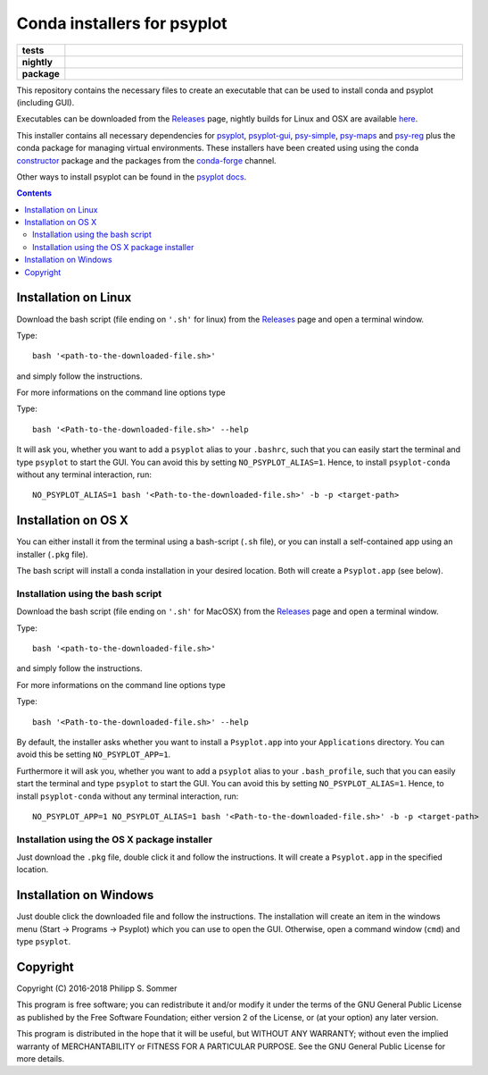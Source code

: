 Conda installers for psyplot
============================

.. start-badges

.. list-table::
    :stub-columns: 1
    :widths: 10 90

    * - tests
      - |travis| |appveyor| |requires|
    * - nightly
      - |nightly|
    * - package
      - |github|

.. |travis| image:: https://travis-ci.org/Chilipp/psyplot-conda.svg?branch=master
    :alt: Travis
    :target: https://travis-ci.org/Chilipp/psyplot-conda

.. |appveyor| image:: https://ci.appveyor.com/api/projects/status/t0890y0q48pnxovu?svg=true
    :alt: AppVeyor
    :target: https://ci.appveyor.com/project/Chilipp/psyplot-conda/branch/master

.. |requires| image:: https://requires.io/github/Chilipp/psyplot-conda/requirements.svg?branch=master
    :alt: Requirements Status
    :target: https://requires.io/github/Chilipp/psyplot-conda/requirements/?branch=master

.. |nightly| image:: https://travis-ci.org/Chilipp/psyplot-conda.svg?branch=nightly
    :alt: nightly on Travis
    :target: https://travis-ci.org/Chilipp/psyplot-conda

.. |github| image:: https://img.shields.io/github/release/Chilipp/psyplot-conda.svg
    :alt: Github releases
    :target: https://github.com/Chilipp/psyplot-conda/releases

.. start-badges

This repository contains the necessary files to create an executable that
can be used to install conda and psyplot (including GUI).

Executables can be downloaded from the Releases_ page, nightly builds for
Linux and OSX are available here_.

This installer contains all necessary dependencies for psyplot_, psyplot-gui_,
psy-simple_, psy-maps_ and psy-reg_ plus the conda package for managing
virtual environments. These installers have been created using using the
conda constructor_ package and the packages from the conda-forge_ channel.

Other ways to install psyplot can be found in the
`psyplot docs <http://psyplot.readthedocs.io/en/latest/installing.html>`__.


.. Contents::

Installation on Linux
---------------------
Download the bash script (file ending on ``'.sh'`` for linux) from
the Releases_ page and open a terminal window.

Type::

    bash '<path-to-the-downloaded-file.sh>'

and simply follow the instructions.

For more informations on the command line options type

Type::

    bash '<Path-to-the-downloaded-file.sh>' --help

It will ask you, whether you want to add a ``psyplot`` alias to your
``.bashrc``, such that you can easily start the terminal and type
``psyplot`` to start the GUI. You can avoid this by setting
``NO_PSYPLOT_ALIAS=1``. Hence, to install ``psyplot-conda`` without any
terminal interaction, run::

    NO_PSYPLOT_ALIAS=1 bash '<Path-to-the-downloaded-file.sh>' -b -p <target-path>


Installation on OS X
--------------------
You can either install it from the terminal using a bash-script (``.sh`` file),
or you can install a self-contained app using an installer (``.pkg`` file).

The bash script will install a conda installation in your desired location.
Both will create a ``Psyplot.app`` (see below).

Installation using the bash script
^^^^^^^^^^^^^^^^^^^^^^^^^^^^^^^^^^
Download the bash script (file ending on ``'.sh'`` for MacOSX) from
the Releases_ page and open a terminal window.

Type::

    bash '<path-to-the-downloaded-file.sh>'

and simply follow the instructions.

For more informations on the command line options type

Type::

    bash '<Path-to-the-downloaded-file.sh>' --help

By default, the installer asks whether you want to install a ``Psyplot.app``
into your ``Applications`` directory. You can avoid this be setting
``NO_PSYPLOT_APP=1``.

Furthermore it will ask you, whether you want to add a ``psyplot`` alias to
your ``.bash_profile``, such that you can easily start the terminal and type
``psyplot`` to start the GUI. You can avoid this by setting
``NO_PSYPLOT_ALIAS=1``. Hence, to install ``psyplot-conda`` without any
terminal interaction, run::

    NO_PSYPLOT_APP=1 NO_PSYPLOT_ALIAS=1 bash '<Path-to-the-downloaded-file.sh>' -b -p <target-path>

Installation using the OS X package installer
^^^^^^^^^^^^^^^^^^^^^^^^^^^^^^^^^^^^^^^^^^^^^
Just download the ``.pkg`` file, double click it and follow the instructions.
It will create a ``Psyplot.app`` in the specified location.


Installation on Windows
-----------------------
Just double click the downloaded file and follow the instructions. The
installation will create an item in the windows menu
(Start -> Programs -> Psyplot) which you can use to open the GUI. Otherwise,
open a command window (``cmd``) and type ``psyplot``.


.. _Releases: https://github.com/Chilipp/psyplot-conda/Releases
.. _here: https://drive.switch.ch/index.php/s/lVwRVtFncOljb6y
.. _psyplot: https://psyplot.readthedocs.io
.. _psyplot-gui: https://psyplot.readthedocs.io/projects/psyplot-gui
.. _psy-simple: https://psyplot.readthedocs.io/projects/psy-simple
.. _psy-maps: https://psyplot.readthedocs.io/projects/psy-simple
.. _psy-reg: https://psyplot.readthedocs.io/projects/psy-reg
.. _constructor: https://github.com/conda/constructor
.. _conda-forge: http://conda-forge.github.io/

Copyright
---------
Copyright (C) 2016-2018 Philipp S. Sommer

This program is free software; you can redistribute it and/or modify
it under the terms of the GNU General Public License as published by
the Free Software Foundation; either version 2 of the License, or
(at your option) any later version.

This program is distributed in the hope that it will be useful,
but WITHOUT ANY WARRANTY; without even the implied warranty of
MERCHANTABILITY or FITNESS FOR A PARTICULAR PURPOSE.  See the
GNU General Public License for more details.
